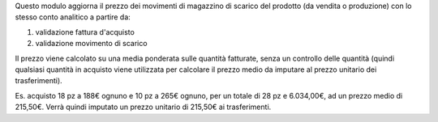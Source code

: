 Questo modulo aggiorna il prezzo dei movimenti di magazzino di scarico del prodotto (da vendita o produzione) con lo stesso conto analitico a partire da:

#. validazione fattura d'acquisto
#. validazione movimento di scarico

Il prezzo viene calcolato su una media ponderata sulle quantità fatturate, senza un controllo delle quantità (quindi qualsiasi quantità in acquisto viene utilizzata per calcolare il prezzo medio da imputare al prezzo unitario dei trasferimenti).

Es. acquisto 18 pz a 188€ ognuno e 10 pz a 265€ ognuno, per un totale di 28 pz e 6.034,00€, ad un prezzo medio di 215,50€.
Verrà quindi imputato un prezzo unitario di 215,50€ ai trasferimenti.
